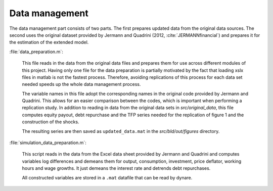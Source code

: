 .. _data_management:

Data management
===============

The data management part consists of two parts. The first prepares updated data from the original data sources. The second uses the original dataset provided by Jermann and Quadrini (2012, :cite:`JERMANNfinancial`) and prepares it for the estimation of the extended model.

:file:`data_preparation.m`:

	This file reads in the data from the original data files and prepares them for use across different modules of this project. Having only one file for the data preparation is partially motivated by the fact that loading xslx files in matlab is not the fastest process. Therefore, avoiding replications of this process for each data set needed speeds up the whole data management process. 

	The variable names in this file adopt the corresponding names in the original code provided by Jermann and Quadrini. This allows for an easier comparison between the codes, which is important when performing a replication study. In addition to reading in data from the original data sets in *src/original_data*, this file computes equity payout, debt repurchase and the TFP series needed for the replication of figure 1 and the construction of the shocks.

	The resulting series are then saved as ``updated_data.mat`` in the *src/bld/out/figures* directory.


:file:`simulation_data_preparation.m`:

	This script reads in the data from the Excel data sheet provided by Jermann and Quadrini and computes variables log differences and demeans them for output, consumption, investment, price deflator, working hours and wage growths. It just demeans the interest rate and detrends debt repurchases.
	
	All constructed variables are stored in a ``.mat`` datafile that can be read by dynare.
